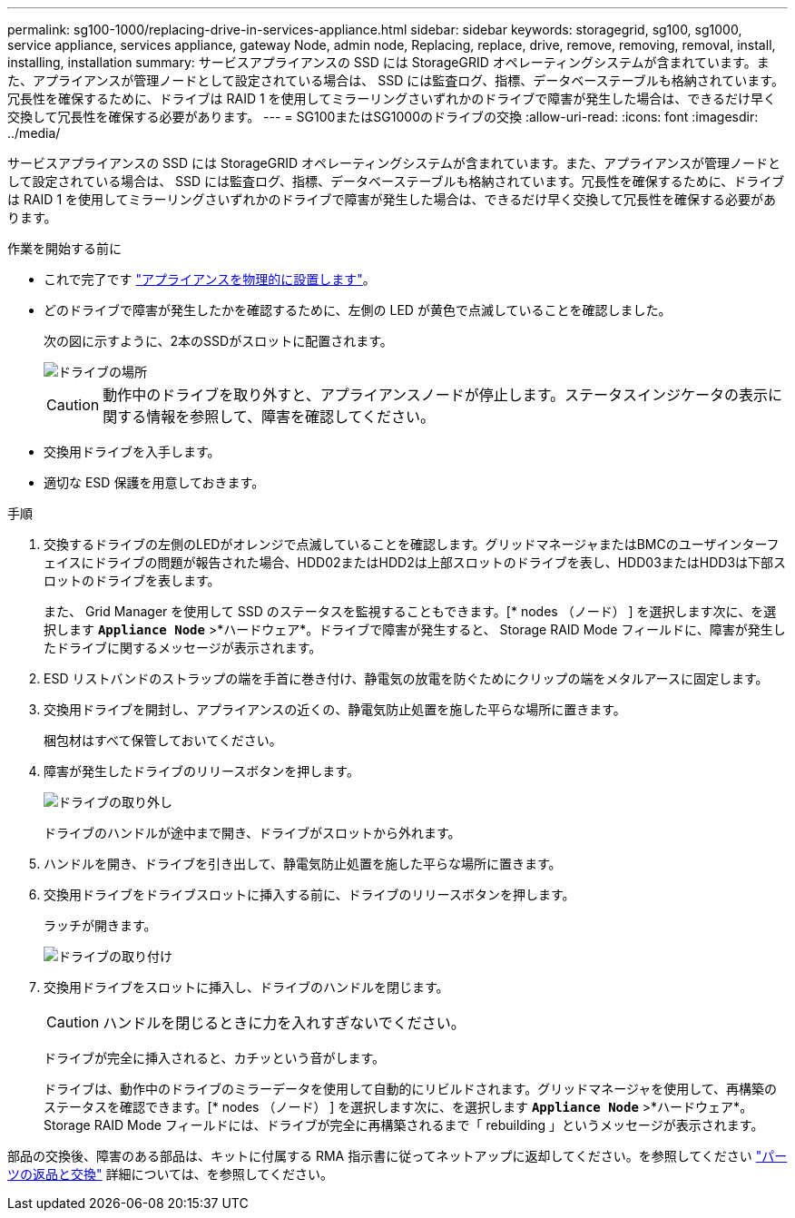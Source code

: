 ---
permalink: sg100-1000/replacing-drive-in-services-appliance.html 
sidebar: sidebar 
keywords: storagegrid, sg100, sg1000, service appliance, services appliance, gateway Node, admin node, Replacing, replace, drive, remove, removing, removal, install, installing, installation 
summary: サービスアプライアンスの SSD には StorageGRID オペレーティングシステムが含まれています。また、アプライアンスが管理ノードとして設定されている場合は、 SSD には監査ログ、指標、データベーステーブルも格納されています。冗長性を確保するために、ドライブは RAID 1 を使用してミラーリングさいずれかのドライブで障害が発生した場合は、できるだけ早く交換して冗長性を確保する必要があります。 
---
= SG100またはSG1000のドライブの交換
:allow-uri-read: 
:icons: font
:imagesdir: ../media/


[role="lead"]
サービスアプライアンスの SSD には StorageGRID オペレーティングシステムが含まれています。また、アプライアンスが管理ノードとして設定されている場合は、 SSD には監査ログ、指標、データベーステーブルも格納されています。冗長性を確保するために、ドライブは RAID 1 を使用してミラーリングさいずれかのドライブで障害が発生した場合は、できるだけ早く交換して冗長性を確保する必要があります。

.作業を開始する前に
* これで完了です link:locating-controller-in-data-center.html["アプライアンスを物理的に設置します"]。
* どのドライブで障害が発生したかを確認するために、左側の LED が黄色で点滅していることを確認しました。
+
次の図に示すように、2本のSSDがスロットに配置されます。

+
image::../media/drive_locations_sg1000_front_with_ssds.png[ドライブの場所]

+

CAUTION: 動作中のドライブを取り外すと、アプライアンスノードが停止します。ステータスインジケータの表示に関する情報を参照して、障害を確認してください。

* 交換用ドライブを入手します。
* 適切な ESD 保護を用意しておきます。


.手順
. 交換するドライブの左側のLEDがオレンジで点滅していることを確認します。グリッドマネージャまたはBMCのユーザインターフェイスにドライブの問題が報告された場合、HDD02またはHDD2は上部スロットのドライブを表し、HDD03またはHDD3は下部スロットのドライブを表します。
+
また、 Grid Manager を使用して SSD のステータスを監視することもできます。[* nodes （ノード） ] を選択します次に、を選択します `*Appliance Node*` >*ハードウェア*。ドライブで障害が発生すると、 Storage RAID Mode フィールドに、障害が発生したドライブに関するメッセージが表示されます。

. ESD リストバンドのストラップの端を手首に巻き付け、静電気の放電を防ぐためにクリップの端をメタルアースに固定します。
. 交換用ドライブを開封し、アプライアンスの近くの、静電気防止処置を施した平らな場所に置きます。
+
梱包材はすべて保管しておいてください。

. 障害が発生したドライブのリリースボタンを押します。
+
image::../media/h600s_driveremoval.gif[ドライブの取り外し]

+
ドライブのハンドルが途中まで開き、ドライブがスロットから外れます。

. ハンドルを開き、ドライブを引き出して、静電気防止処置を施した平らな場所に置きます。
. 交換用ドライブをドライブスロットに挿入する前に、ドライブのリリースボタンを押します。
+
ラッチが開きます。

+
image::../media/h600s_driveinstall.gif[ドライブの取り付け]

. 交換用ドライブをスロットに挿入し、ドライブのハンドルを閉じます。
+

CAUTION: ハンドルを閉じるときに力を入れすぎないでください。

+
ドライブが完全に挿入されると、カチッという音がします。

+
ドライブは、動作中のドライブのミラーデータを使用して自動的にリビルドされます。グリッドマネージャを使用して、再構築のステータスを確認できます。[* nodes （ノード） ] を選択します次に、を選択します `*Appliance Node*` >*ハードウェア*。Storage RAID Mode フィールドには、ドライブが完全に再構築されるまで「 rebuilding 」というメッセージが表示されます。



部品の交換後、障害のある部品は、キットに付属する RMA 指示書に従ってネットアップに返却してください。を参照してください https://mysupport.netapp.com/site/info/rma["パーツの返品と交換"^] 詳細については、を参照してください。
